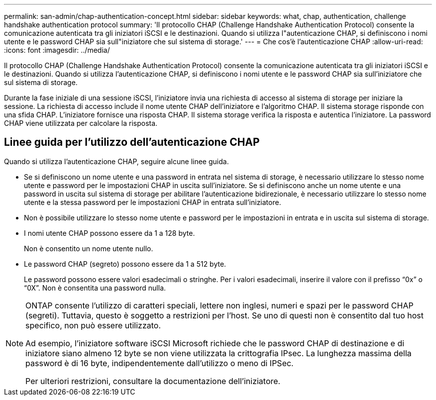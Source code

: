 ---
permalink: san-admin/chap-authentication-concept.html 
sidebar: sidebar 
keywords: what, chap, authentication, challenge handshake authentication protocol 
summary: 'Il protocollo CHAP (Challenge Handshake Authentication Protocol) consente la comunicazione autenticata tra gli iniziatori iSCSI e le destinazioni. Quando si utilizza l"autenticazione CHAP, si definiscono i nomi utente e le password CHAP sia sull"iniziatore che sul sistema di storage.' 
---
= Che cos'è l'autenticazione CHAP
:allow-uri-read: 
:icons: font
:imagesdir: ../media/


[role="lead"]
Il protocollo CHAP (Challenge Handshake Authentication Protocol) consente la comunicazione autenticata tra gli iniziatori iSCSI e le destinazioni. Quando si utilizza l'autenticazione CHAP, si definiscono i nomi utente e le password CHAP sia sull'iniziatore che sul sistema di storage.

Durante la fase iniziale di una sessione iSCSI, l'iniziatore invia una richiesta di accesso al sistema di storage per iniziare la sessione. La richiesta di accesso include il nome utente CHAP dell'iniziatore e l'algoritmo CHAP. Il sistema storage risponde con una sfida CHAP. L'iniziatore fornisce una risposta CHAP. Il sistema storage verifica la risposta e autentica l'iniziatore. La password CHAP viene utilizzata per calcolare la risposta.



== Linee guida per l'utilizzo dell'autenticazione CHAP

Quando si utilizza l'autenticazione CHAP, seguire alcune linee guida.

* Se si definiscono un nome utente e una password in entrata nel sistema di storage, è necessario utilizzare lo stesso nome utente e password per le impostazioni CHAP in uscita sull'iniziatore. Se si definiscono anche un nome utente e una password in uscita sul sistema di storage per abilitare l'autenticazione bidirezionale, è necessario utilizzare lo stesso nome utente e la stessa password per le impostazioni CHAP in entrata sull'iniziatore.
* Non è possibile utilizzare lo stesso nome utente e password per le impostazioni in entrata e in uscita sul sistema di storage.
* I nomi utente CHAP possono essere da 1 a 128 byte.
+
Non è consentito un nome utente nullo.

* Le password CHAP (segreto) possono essere da 1 a 512 byte.
+
Le password possono essere valori esadecimali o stringhe. Per i valori esadecimali, inserire il valore con il prefisso "`0x`" o "`0X`". Non è consentita una password nulla.



[NOTE]
====
ONTAP consente l'utilizzo di caratteri speciali, lettere non inglesi, numeri e spazi per le password CHAP (segreti). Tuttavia, questo è soggetto a restrizioni per l'host. Se uno di questi non è consentito dal tuo host specifico, non può essere utilizzato.

Ad esempio, l'iniziatore software iSCSI Microsoft richiede che le password CHAP di destinazione e di iniziatore siano almeno 12 byte se non viene utilizzata la crittografia IPsec. La lunghezza massima della password è di 16 byte, indipendentemente dall'utilizzo o meno di IPSec.

Per ulteriori restrizioni, consultare la documentazione dell'iniziatore.

====